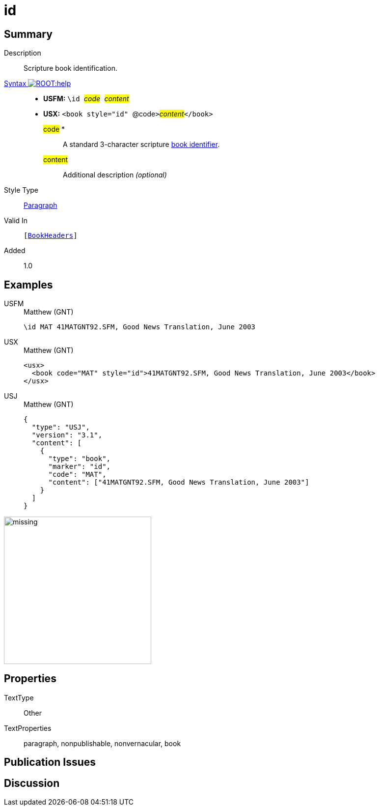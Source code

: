 = id
:description: Blank line
:url-repo: https://github.com/usfm-bible/tcdocs/blob/main/markers/para/id.adoc
:noindex:
ifndef::localdir[]
:source-highlighter: rouge
:localdir: ../
endif::[]
:imagesdir: {localdir}/images

// tag::public[]

== Summary

Description:: Scripture book identification.
xref:ROOT:syntax-docs.adoc#_syntax[Syntax image:ROOT:help.svg[]]::
* *USFM:* ``++\id ++``#__code__#``++ ++``#__content__#
* *USX:* ``++<book style="id" ++``@code``++>++``#__content__#``++</book>++``
#code# *::: A standard 3-character scripture xref:doc:books.adoc[book identifier].
#content#::: Additional description _(optional)_
Style Type:: xref:para:index.adoc[Paragraph]
Valid In:: `[xref:doc:index.adoc#doc-book-headers[BookHeaders]]`
// tag::spec[]
Added:: 1.0
// end::spec[]

== Examples

[tabs]
======
USFM::
+
.Matthew (GNT)
[source#src-usfm-para-id_1,usfm,highlight=1]
----
\id MAT 41MATGNT92.SFM, Good News Translation, June 2003
----
USX::
+
.Matthew (GNT)
[source#src-usx-para-id_1,xml,highlight=2]
----
<usx>
  <book code="MAT" style="id">41MATGNT92.SFM, Good News Translation, June 2003</book>
</usx>
----
USJ::
+
.Matthew (GNT)
[source#src-usj-para-id_1,json,highlight=]
----
{
  "type": "USJ",
  "version": "3.1",
  "content": [
    {
      "type": "book",
      "marker": "id",
      "code": "MAT",
      "content": ["41MATGNT92.SFM, Good News Translation, June 2003"]
    }
  ]
}
----
======

image::doc/missing.jpg[,300]

== Properties

TextType:: Other
TextProperties:: paragraph, nonpublishable, nonvernacular, book

== Publication Issues

// end::public[]

== Discussion
